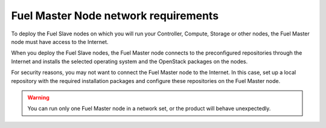 .. _sysreq_fuel_master_node_network_reqs:

Fuel Master Node network requirements
-------------------------------------

To deploy the Fuel Slave nodes on which you will run your Controller,
Compute, Storage or other nodes, the Fuel Master node must have access to the
Internet.

When you deploy the Fuel Slave nodes, the Fuel Master node connects to the
preconfigured repositories through the Internet and installs the selected
operating system and the OpenStack packages on the nodes.

For security reasons, you may not want to connect the Fuel Master node to
the Internet. In this case, set up a local repository with the required
installation packages and configure these repositories on the Fuel Master
node.

.. warning:: You can run only one Fuel Master node in a network set, or the
             product will behave unexpectedly.

.. seealso::

    - :ref:`upgrade_local_repo`
